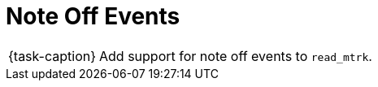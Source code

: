 ifdef::env-github[]
:tip-caption: :bulb:
:note-caption: :information_source:
:important-caption: :warning:
:task-caption: 👨‍🔧
endif::[]

= Note Off Events

[NOTE,caption={task-caption}]
====
Add support for note off events to `read_mtrk`.
====
